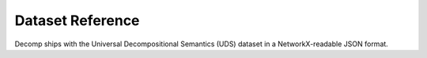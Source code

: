 Dataset Reference
=================

Decomp ships with the Universal Decompositional Semantics (UDS) dataset in a NetworkX-readable JSON format.
